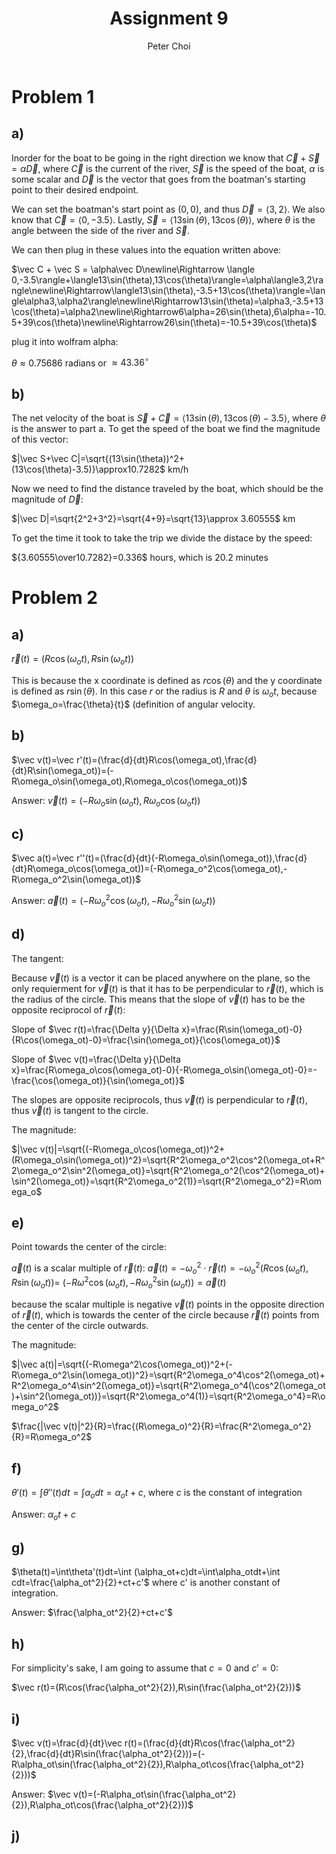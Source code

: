 #+TITLE: Assignment 9
#+AUTHOR: Peter Choi

* Problem 1
** a)
Inorder for the boat to be going in the right direction we know that $\vec C+\vec S=\alpha\vec D$, where $\vec C$ is the current of the river, $\vec S$ is the speed of the boat, $\alpha$ is some scalar and $\vec D$ is the vector that goes from the boatman's starting point to their desired endpoint.

We can set the boatman's start point as $(0,0)$, and thus $\vec D=\langle3,2\rangle$. We also know that $\vec C= \langle0,-3.5\rangle$. Lastly, $\vec S=\langle13\sin(\theta),13\cos(\theta)\rangle$, where $\theta$ is the angle between the side of the river and $\vec S$.

We can then plug in these values into the equation written above:

$\vec C + \vec S = \alpha\vec D\newline\Rightarrow \langle 0,-3.5\rangle+\langle13\sin(\theta),13\cos(\theta)\rangle=\alpha\langle3,2\rangle\newline\Rightarrow\langle13\sin(\theta),-3.5+13\cos(\theta)\rangle=\langle\alpha3,\alpha2\rangle\newline\Rightarrow13\sin(\theta)=\alpha3,-3.5+13\cos(\theta)=\alpha2\newline\Rightarrow6\alpha=26\sin(\theta),6\alpha=-10.5+39\cos(\theta)\newline\Rightarrow26\sin(\theta)=-10.5+39\cos(\theta)$

plug it into wolfram alpha:

$\theta \approx0.75686$ radians or $\approx 43.36^{\circ}$
** b)
The net velocity of the boat is $\vec S+\vec C=\langle13\sin(\theta),13\cos(\theta)-3.5\rangle$, where $\theta$ is the answer to part a. To get the speed of the boat we find the magnitude of this vector:

$|\vec S+\vec C|=\sqrt{(13\sin(\theta))^2+(13\cos(\theta)-3.5)}\approx10.7282$ km/h

Now we need to find the distance traveled by the boat, which should be the magnitude of $\vec D$:

$|\vec D|=\sqrt{2^2+3^2}=\sqrt{4+9}=\sqrt{13}\approx 3.60555$ km

To get the time it took to take the trip we divide the distace by the speed:

${3.60555\over10.7282}=0.336$ hours, which is $20.2$ minutes

* Problem 2
** a)
$\vec r(t)=(R\cos(\omega_ot),R\sin(\omega_ot))$

This is because the x coordinate is defined as $r\cos(\theta)$ and the y coordinate is defined as $r\sin(\theta)$. In this case $r$ or the radius is $R$ and $\theta$ is $\omega_ot$, because $\omega_o=\frac{\theta}{t}$ (definition of angular velocity.

** b)
$\vec v(t)=\vec r'(t)=(\frac{d}{dt}R\cos(\omega_ot),\frac{d}{dt}R\sin(\omega_ot))=(-R\omega_o\sin(\omega_ot),R\omega_o\cos(\omega_ot))$

Answer: $\vec v(t)=(-R\omega_o\sin(\omega_ot),R\omega_o\cos(\omega_ot))$

** c)
$\vec a(t)=\vec r''(t)=(\frac{d}{dt}(-R\omega_o\sin(\omega_ot)),\frac{d}{dt}R\omega_o\cos(\omega_ot))=(-R\omega_o^2\cos(\omega_ot),-R\omega_o^2\sin(\omega_ot))$

Answer: $\vec a(t)=(-R\omega_o^2\cos(\omega_ot),-R\omega_o^2\sin(\omega_ot))$

** d)
The tangent:

Because $\vec v(t)$ is a vector it can be placed anywhere on the plane, so the only requierment for $\vec v(t)$ is that it has to be perpendicular to $\vec r(t)$, which is the radius of the circle. This means that the slope of $\vec v(t)$ has to be the opposite reciprocol of $\vec r(t)$:

Slope of $\vec r(t)=\frac{\Delta y}{\Delta x}=\frac{R\sin(\omega_ot)-0}{R\cos(\omega_ot)-0}=\frac{\sin(\omega_ot)}{\cos(\omega_ot)}$

Slope of $\vec v(t)=\frac{\Delta y}{\Delta x}=\frac{R\omega_o\cos(\omega_ot)-0}{-R\omega_o\sin(\omega_ot)-0}=-\frac{\cos(\omega_ot)}{\sin(\omega_ot)}$

The slopes are opposite reciprocols, thus $\vec v(t)$ is perpendicular to $\vec r(t)$, thus $\vec v(t)$ is tangent to the circle.


The magnitude:

$|\vec v(t)|=\sqrt{(-R\omega_o\cos(\omega_ot))^2+(R\omega_o\sin(\omega_ot))^2}=\sqrt{R^2\omega_o^2\cos^2(\omega_ot+R^2\omega_o^2\sin^2(\omega_ot)}=\sqrt{R^2\omega_o^2(\cos^2(\omega_ot)+\sin^2(\omega_ot)}=\sqrt{R^2\omega_o^2(1)}=\sqrt{R^2\omega_o^2}=R\omega_o$

** e)
Point towards the center of the circle:

$\vec a(t)$ is a scalar multiple of $\vec r(t)$: $\vec a(t)=-\omega_o^2\cdot\vec r(t)=-\omega_o^2(R\cos(\omega_ot),R\sin(\omega_ot))=$
$(-R\omega^2\cos(\omega_ot),-R\omega_o^2\sin(\omega_ot))=\vec a(t)$

because the scalar multiple is negative $\vec v(t)$ points in the opposite direction of $\vec r(t)$, which is towards the center of the circle because $\vec r(t)$ points from the center of the circle outwards.

The magnitude:

$|\vec a(t)|=\sqrt{(-R\omega^2\cos(\omega_ot))^2+(-R\omega_o^2\sin(\omega_ot))^2}=\sqrt{R^2\omega_o^4\cos^2(\omega_ot)+R^2\omega_o^4\sin^2(\omega_ot)}=\sqrt{R^2\omega_o^4(\cos^2(\omega_ot)+\sin^2(\omega_ot))}=\sqrt{R^2\omega_o^4(1)}=\sqrt{R^2\omega_o^4}=R\omega_o^2$

$\frac{|\vec v(t)|^2}{R}=\frac{(R\omega_o)^2}{R}=\frac{R^2\omega_o^2}{R}=R\omega_o^2$

** f)
$\theta'(t)=\int\theta''(t)dt=\int\alpha_odt=\alpha_ot+c$, where $c$ is the constant of integration

Answer: $\alpha_ot+c$

** g)
$\theta(t)=\int\theta'(t)dt=\int (\alpha_ot+c)dt=\int\alpha_otdt+\int cdt=\frac{\alpha_ot^2}{2}+ct+c'$ where c' is another constant of integration.

Answer: $\frac{\alpha_ot^2}{2}+ct+c'$

** h)
For simplicity's sake, I am going to assume that $c = 0$ and $c'=0$:

$\vec r(t)=(R\cos(\frac{\alpha_ot^2}{2}),R\sin(\frac{\alpha_ot^2}{2}))$

** i)
$\vec v(t)=\frac{d}{dt}\vec r(t)=(\frac{d}{dt}R\cos(\frac{\alpha_ot^2}{2},\frac{d}{dt}R\sin(\frac{\alpha_ot^2}{2}))=(-R\alpha_ot\sin(\frac{\alpha_ot^2}{2}),R\alpha_ot\cos(\frac{\alpha_ot^2}{2}))$

Answer: $\vec v(t)=(-R\alpha_ot\sin(\frac{\alpha_ot^2}{2}),R\alpha_ot\cos(\frac{\alpha_ot^2}{2}))$

** j)
